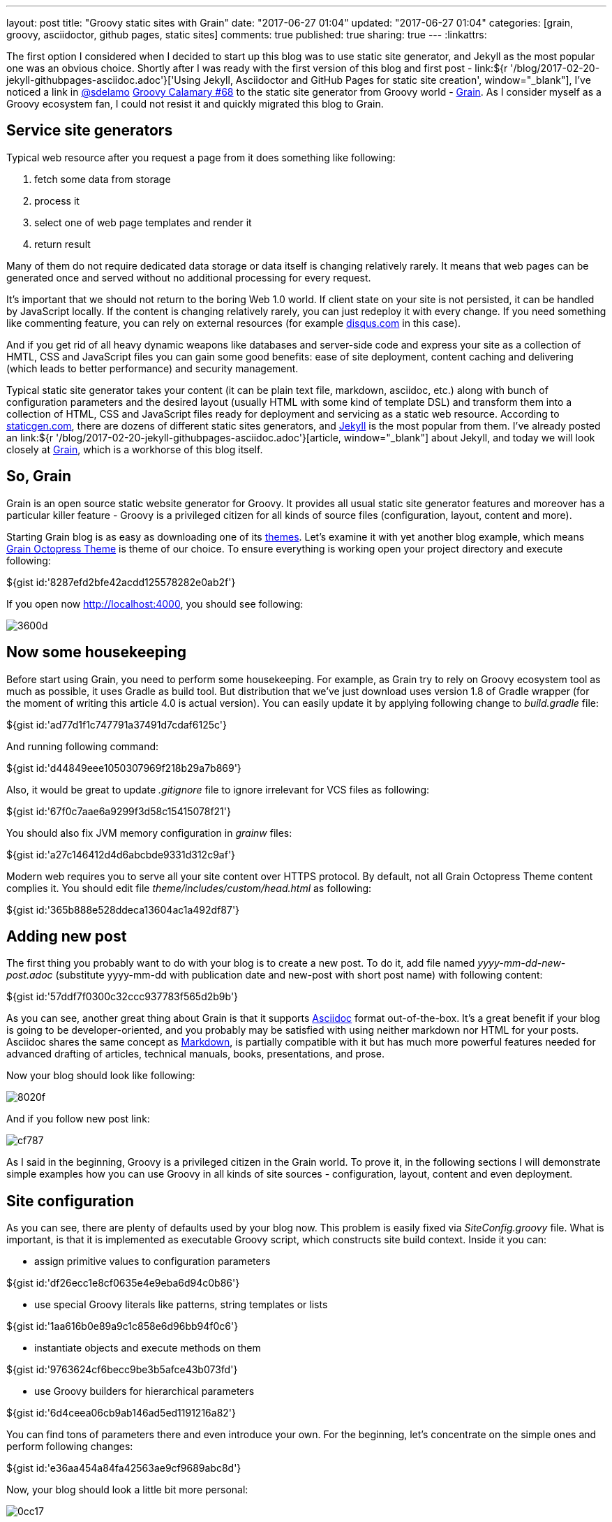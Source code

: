 ---
layout: post
title: "Groovy static sites with Grain"
date: "2017-06-27 01:04"
updated: "2017-06-27 01:04"
categories: [grain, groovy, asciidoctor, github pages, static sites]
comments: true
published: true
sharing: true
---
:linkattrs:

The first option I considered when I decided to start up this blog was to use static site generator, and Jekyll as the most popular one was an obvious choice.
Shortly after I was ready with the first version of this blog and first post - link:${r '/blog/2017-02-20-jekyll-githubpages-asciidoc.adoc'}['Using Jekyll, Asciidoctor and GitHub Pages for static site creation', window="_blank"], I've noticed a link in link:https://twitter.com/sdelamo[@sdelamo, window="_blank"] link:http://groovycalamari.com/issues/68[Groovy Calamary #68, window="_blank"] to the static site generator from Groovy world - link:https://sysgears.com/grain/[Grain, window="_blank"].
As I consider myself as a Groovy ecosystem fan, I could not resist it and quickly migrated this blog to Grain.

++++
<!--more-->
++++

== Service site generators

Typical web resource after you request a page from it does something like following:

. fetch some data from storage
. process it
. select one of web page templates and render it
. return result

Many of them do not require dedicated data storage or data itself is changing relatively rarely.
It means that web pages can be generated once and served without no additional processing for every request.

It's important that we should not return to the boring Web 1.0 world.
If client state on your site is not persisted, it can be handled by JavaScript locally.
If the content is changing relatively rarely, you can just redeploy it with every change.
If you need something like commenting feature, you can rely on external resources (for example link:https://disqus.com[disqus.com, window="_blank"] in this case).

And if you get rid of all heavy dynamic weapons like databases and server-side code and express your site as a collection of HMTL, CSS and JavaScript files you can gain some good benefits: ease of site deployment, content caching and delivering (which leads to better performance) and security management.

Typical static site generator takes your content (it can be plain text file, markdown, asciidoc, etc.) along with bunch of configuration parameters and the desired layout (usually HTML with some kind of template DSL) and transform them into a collection of HTML, CSS and JavaScript files ready for deployment and servicing as a static web resource.
According to link:https://www.staticgen.com/[staticgen.com, window="_blank"], there are dozens of different static sites generators, and link:https://jekyllrb.com[Jekyll, window="_blank"] is the most popular from them.
I've already posted an link:${r '/blog/2017-02-20-jekyll-githubpages-asciidoc.adoc'}[article, window="_blank"] about Jekyll, and today we will look closely at link:https://sysgears.com/grain/[Grain, window="_blank"], which is a workhorse of this blog itself.

== So, Grain

Grain is an open source static website generator for Groovy.
It provides all usual static site generator features and moreover has a particular killer feature - Groovy is a privileged citizen for all kinds of source files (configuration, layout, content and more).

Starting Grain blog is as easy as downloading one of its link:https://sysgears.com/grain/themes/[themes, window="_blank"].
Let's examine it with yet another blog example, which means link:https://sysgears.com/grain/themes/octopress/[Grain Octopress Theme, window="_blank"] is theme of our choice.
To ensure everything is working open your project directory and execute following:

++++
${gist id:'8287efd2bfe42acdd125578282e0ab2f'}
++++

If you open now link:http://localhost:4000[http://localhost:4000, window="_blank"], you should see following:

image::${r '/images/2017-06-27-groovy-static-sites-with-grain/3600d.png'}[]

== Now some housekeeping

Before start using Grain, you need to perform some housekeeping.
For example, as Grain try to rely on Groovy ecosystem tool as much as possible, it uses Gradle as build tool.
But distribution that we've just download uses version 1.8 of Gradle wrapper (for the moment of writing this article 4.0 is actual version).
You can easily update it by applying following change to __build.gradle__ file:

++++
${gist id:'ad77d1f1c747791a37491d7cdaf6125c'}
++++

And running following command:

++++
${gist id:'d44849eee1050307969f218b29a7b869'}
++++

Also, it would be great to update __.gitignore__ file to ignore irrelevant for VCS files as following:

++++
${gist id:'67f0c7aae6a9299f3d58c15415078f21'}
++++

You should also fix JVM memory configuration in __grainw__ files:

++++
${gist id:'a27c146412d4d6abcbde9331d312c9af'}
++++

Modern web requires you to serve all your site content over HTTPS protocol.
By default, not all Grain Octopress Theme content complies it.
You should edit file __theme/includes/custom/head.html__ as following:

++++
${gist id:'365b888e528ddeca13604ac1a492df87'}
++++

== Adding new post

The first thing you probably want to do with your blog is to create a new post.
To do it, add file named __yyyy-mm-dd-new-post.adoc__ (substitute yyyy-mm-dd with publication date and new-post with short post name) with following content:

++++
${gist id:'57ddf7f0300c32ccc937783f565d2b9b'}
++++

As you can see, another great thing about Grain is that it supports link:http://asciidoctor.org/docs/what-is-asciidoc/[Asciidoc, window="_blank"] format out-of-the-box.
It's a great benefit if your blog is going to be developer-oriented, and you probably may be satisfied with using neither markdown nor HTML for your posts.
Asciidoc shares the same concept as link:http://daringfireball.net/projects/markdown/[Markdown, window="_blank"], is partially compatible with it but has much more powerful features needed for advanced drafting of articles, technical manuals, books, presentations, and prose.

Now your blog should look like following:

image::${r '/images/2017-06-27-groovy-static-sites-with-grain/8020f.png'}[]

And if you follow new post link:

image::${r '/images/2017-06-27-groovy-static-sites-with-grain/cf787.png'}[]

As I said in the beginning, Groovy is a privileged citizen in the Grain world.
To prove it, in the following sections I will demonstrate simple examples how you can use Groovy in all kinds of site sources - configuration, layout, content and even deployment.

== Site configuration

As you can see, there are plenty of defaults used by your blog now.
This problem is easily fixed via __SiteConfig.groovy__ file.
What is important, is that it is implemented as executable Groovy script, which constructs site build context.
Inside it you can:

- assign primitive values to configuration parameters

++++
${gist id:'df26ecc1e8cf0635e4e9eba6d94c0b86'}
++++

- use special Groovy literals like patterns, string templates or lists

++++
${gist id:'1aa616b0e89a9c1c858e6d96bb94f0c6'}
++++

- instantiate objects and execute methods on them

++++
${gist id:'9763624cf6becc9be3b5afce43b073fd'}
++++

- use Groovy builders for hierarchical parameters

++++
${gist id:'6d4ceea06cb9ab146ad5ed1191216a82'}
++++

You can find tons of parameters there and even introduce your own.
For the beginning, let's concentrate on the simple ones and perform following changes:

++++
${gist id:'e36aa454a84fa42563ae9cf9689abc8d'}
++++

Now, your blog should look a little bit more personal:

image::${r '/images/2017-06-27-groovy-static-sites-with-grain/0cc17.png'}[]

Moreover, you can use ``commands`` object to create custom commands for grain cli.

++++
${gist id:'83914dd6bc422569d7ecb9ef21ebfb30'}
++++

It means that if you execute ``./grainw create-post 'HOWTO: create post from CLI'`` you will got following result:

++++
${gist id:'a1d47cfc42df32c2294bfd6392bf3b00'}
++++

image::${r '/images/2017-06-27-groovy-static-sites-with-grain/ee478.png'}[]

== Site layout

Grain has a pretty usual layout system.
Let's explore it using example of __theme/layouts/blog.html__ which controls layout of site home page.

++++
${gist id:'d31cd182f6ebd74926fae55e4fb4e0ac'}
++++

On the lines 1-5, you can see typical page front matter.
First of all, it configures layout inheritance.
You can open file named __theme/layouts/default.html__, which is parent layout for __blog.html__ and check that  __blog.html__ content will be put inside ``${ raw text:'${content}' }`` tag (line 14) of __default.html__:

++++
${gist id:'472a52e4be5bbfab967715a2d8d90cca'}
++++

Following lines of front matter are passed into special ``page`` object and can be used to parametrize layout behavior.

After front matter, we see kind of normal HTML code with addition of Groovy.
It can be one-liner, just like in lines 19 and 36.
In these concrete example special implicit method ``include`` is used, which takes another HTML file and optionally parameters map, renders their content and insert into original page.

The more sophisticated option is multi-line Groovy code, which is, however, very natural and clear.
You can use ``if`` statement (like in line 8) to control which parts of page layout should be rendered and which not.
As a result, you do not need any special constructions as many other static site generators have.
For example, if you require rendering collection of elements, you can use Groovy Collection API like in line 16.

With such approach you can quickly implement some interesting features like in line 17, where you loop through list of blog posts, render content of each one, extract briefs and put them on your home page.

== Site content

Just like with layout files you can simply put any Groovy code anywhere in your content file.
For example, if you modify latest generated post as following:

++++
${gist id:'42639e6e2d6157fc54c71314a5bcfd98'}
++++

You will get something like:

image::${r '/images/2017-06-27-groovy-static-sites-with-grain/05279.png'}[]

Pay attention that this code will be executed once and its result will be put into static HTML page.
If you need dynamic behavior you will probable need something like:

++++
${gist id:'ac9904062cbeb91196034b423e4c1247'}
++++

If you need to reuse some code in multiple places, there is an excellent feature called custom tags in Grain.
If you have an experience with template frameworks like JSP, you can find something familiar in it.
As reference, open file __\theme\src\com\sysgears\octopress\taglibs\OctopressTagLib.groovy__ which already contains several very useful tags like ``gist`` or ``img``.
As you can see, custom tag is as simple as Groovy closure and HTML template so that we can implement our own in 3 minutes.

First, add following closure to __\theme\src\com\sysgears\octopress\taglibs\OctopressTagLib.groovy__:

++++
${gist id:'4abbf385d08118452dd25162ca42986e'}
++++

Then, create new file __\theme\includes\tags\dateNow.html__ with following content:

++++
${gist id:'f799a454c3be0d07fc44cced4f41c0be'}
++++

And last, modify your content page:

++++
${gist id:'c7e583fa6da4ca837114094ba408f73a'}
++++

Ready! You will get something like:

image::${r '/images/2017-06-27-groovy-static-sites-with-grain/22b63.png'}[]

== Deployment to GitHub Pages

Now, it's time to finalize all our efforts and publish results of our work to the internet.
It can be achieved easily with support of link:https://pages.github.com/[GitHub Pages, window="_blank"] - web platform that serves static content from GitHub repositories.
If you put some static resources to your repository branch named __gh-pages__, GitHub Pages will automatically serve it as web resource.

So, first obvious option is to run ``./grainw generate`` and push content of __dist__ folder to the __gh-pages__ branch of your repository manually. But it is so boring!

Let's rather set up automatic pipeline: link:https://travis-ci.org/[Travis CI job, window="_blank"] which will be started automatically by each commit to __develop__ branch, and actually do the same: run ``./grainw generate`` and push content of __dist__ folder to the __gh-pages__ branch from the same repository.

The first thing we need to do - generate key pair, so Travis job will have permissions to push to your repository. To achieve it just run ``ssh-keygen -t rsa`` in your shell.
Then, go to link:https://github.com/settings/keys[GitHub settings page, window="_blank"], and register new SSH key by providing its public part.

Next, create file __.travis.yml__ to configure Travis job with following content:

++++
${gist id:'06601cf711422ecc791d3cd85c5cc3c0'}
++++

Don't forget to enable your repository build at link:https://travis-ci.org/profile/[Travis dashboard, window="_blank"].

As you can see, Travis is supposed to take private part of your generated key from __.travis/__ directory.
But surely it's not safe to put something private into public GitHub repository.
Luckily enough, Travis supports file encryption.
All you need is to run ``travis encrypt-file .travis/id_rsa --add``.
But it's important to know two tweaks regarding this command: first, be careful enough to commit encrypted file __id_rsa.enc__ instead of original __.travis/id_rsa__ and second - this command does not work on Windows boxes, you need a *nix one.

As you can see, there is almost no manual scripting for interaction with git in job definition.
The reason is that grain has special ``grainw deploy`` command which will invoke __\theme\src\com\sysgears\octopress\deploy\GHPagesDeployer.groovy__ script.
It works fine with manual deployment process but needs some improvements to integrate with Travis.
You can take desired code here:

++++
${gist id:'ed573c2c93e1ed69d6a9c552a7cf8898'}
++++

__GHPagesDeployer__ script is instantiated in __SiteConfig__ script we already seen.
You need to configure it, by providing single parameter inside __SiteConfig.groovy__ file:

++++
${gist id:'f5f2d9d09a9f52a842e25517f963be01'}
++++

The last thing you should do is to go to the setting of your Travis job and enable __Build only if .travis.yml is present__ to prevent Travis from running build for __gh-pages__ branch.
Now you can push your latest changes to GitHub and watch how they will be processed by Travis job.

image::${r '/images/2017-06-27-groovy-static-sites-with-grain/19ae2.png'}[]

If you've done everything correctly, you should get the same result as I have here - link:https://yermilov.github.io/grain-example/[https://yermilov.github.io/grain-example, window="_blank"] (sources can be examined link:https://github.com/yermilov/grain-example[here, window="_blank"]).

== Links

link:https://www.staticgen.com/[Top Open-Source Static Site Generators, window="_blank"]

link:https://jekyllrb.com[Jekyll's home, window="_blank"]

link:${r '/blog/2017-02-20-jekyll-githubpages-asciidoc.adoc'}['Using Jekyll, Asciidoctor and GitHub Pages for static site creation', window="_blank"]

link:https://sysgears.com/grain/[Grain's home, window="_blank"]

link:https://github.com/yermilov/grain-example[Sample repository, window="_blank"]

link:http://daringfireball.net/projects/markdown/[Markdown home, window="_blank"]

link:http://asciidoctor.org[Asciidoctor home, window="_blank"]

link:http://asciidoctor.org/docs/what-is-asciidoc/[What is Asciidoc?, window="_blank"]

link:http://asciidoctor.org/docs/asciidoc-writers-guide/[Asciidoc Writer's Guide, window="_blank"]

link:http://asciidoctor.org/docs/asciidoc-syntax-quick-reference/[Asciidoc Syntax Quick Reference, window="_blank"]

link:http://asciidoctor.org/docs/user-manual/[Asciidoctor User Manual, window="_blank"]

link:https://pages.github.com/[GitHub Pages home, window="_blank"]

link:https://travis-ci.org/[Travis CI, window="_blank"]
